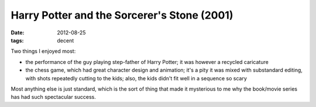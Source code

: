 Harry Potter and the Sorcerer's Stone (2001)
============================================

:date: 2012-08-25
:tags: decent



Two things I enjoyed most:

-  the performance of the guy playing step-father of Harry Potter; it
   was however a recycled caricature
-  the chess game, which had great character design and animation; it's
   a pity it was mixed with substandard editing, with shots repeatedly
   cutting to the kids; also, the kids didn't fit well in a sequence so
   scary

Most anything else is just standard, which is the sort of thing that
made it mysterious to me why the book/movie series has had such spectacular
success.

